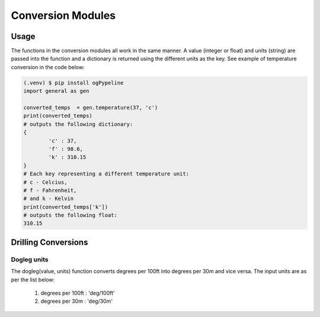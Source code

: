 Conversion Modules
==================

Usage
------------
The functions in the conversion modules all work in the same manner. A value (integer or float) and units (string) are passed into the function and a dictionary is returned using the different units as the key. See example of temperature conversion in the code below:

.. code-block:: console

   (.venv) $ pip install ogPypeline
   import general as gen

   converted_temps  = gen.temperature(37, 'c')
   print(converted_temps)
   # outputs the following dictionary:
   {
	   'c' : 37,
	   'f' : 98.6,
	   'k' : 310.15
   }
   # Each key representing a different temperature unit: 
   # c - Celcius, 
   # f - Fahrenheit, 
   # and k - Kelvin 
   print(converted_temps['k'])
   # outputs the following float:
   310.15
   
Drilling Conversions
------------

Dogleg units
^^^^^^^^^^^^
The dogleg(value, units) function converts degrees per 100ft into degrees per 30m and vice versa. The input units are as per the list below:

   1) degrees per 100ft : 'deg/100ft'
   2) degrees per 30m : 'deg/30m'